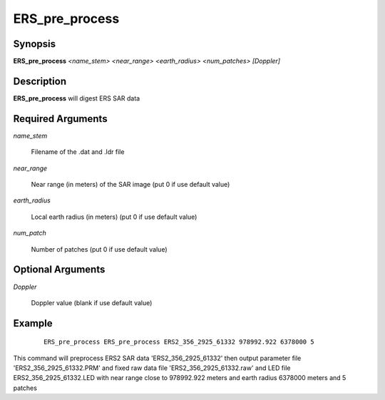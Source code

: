 .. index:: ! ERS_pre_process 

*****************
ERS_pre_process 
*****************

Synopsis
--------
**ERS_pre_process** *<name_stem>*  *<near_range>*  *<earth_radius>* *<num_patches>* *[Doppler]*

Description
-----------
**ERS_pre_process** will digest ERS SAR data           

Required Arguments
------------------

*name_stem*          

	Filename of the .dat and .ldr file
 
*near_range*         

	Near range (in meters) of the SAR image (put 0 if use default value)

*earth_radius*       

	Local earth radius (in meters) (put 0 if use default value)
 
*num_patch*          

	Number of patches  (put 0 if use default value)

Optional Arguments
------------------
 
*Doppler*           

	Doppler value (blank if use default value)


Example
-------
 ::

    ERS_pre_process ERS_pre_process ERS2_356_2925_61332 978992.922 6378000 5           

This command will preprocess ERS2 SAR data 'ERS2_356_2925_61332'                                                              
then output parameter file 'ERS2_356_2925_61332.PRM' and fixed raw data                           
file 'ERS2_356_2925_61332.raw' and LED file ERS2_356_2925_61332.LED
with near range close to 978992.922 meters and earth radius 6378000 meters and 5 patches 

